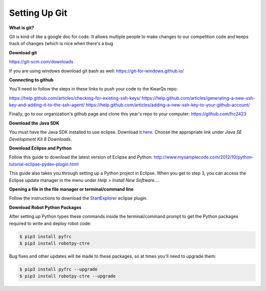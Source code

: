 =============================
Setting Up Git
=============================

**What is git?**

Git is kind of like a google doc for code. It allows multiple people to make changes to our competition code and keeps track of changes (which is nice when there's a bug 

**Download git**

`<https://git-scm.com/downloads>`_

If you are using windows download git bash as well: `<https://git-for-windows.github.io/>`_

**Connecting to github**

You'll need to follow the steps in these links to push your code to the KwarQs repo:

`<https://help.github.com/articles/checking-for-existing-ssh-keys/>`_
`<https://help.github.com/articles/generating-a-new-ssh-key-and-adding-it-to-the-ssh-agent/>`_
`<https://help.github.com/articles/adding-a-new-ssh-key-to-your-github-account/>`_

Finally, go to our organization's github page and clone this year's repo to your computer: `<https://github.com/frc2423>`_





**Download the Java SDK**

You must have the Java SDK installed to use eclipse. Download it `here <http://www.oracle.com/technetwork/java/javase/downloads/jdk8-downloads-2133151.html>`_. Choose the appropriate link under *Java SE Development Kit 8 Downloads*.


**Download Eclipse and Python**

Follow this guide to download the latest version of Eclipse and Python: `<http://www.mysamplecode.com/2012/10/python-tutorial-eclipse-pydev-plugin.html>`_

This guide also takes you through setting up a Python project in Eclipse. When you get to step 3, you can access the Eclipse update manager in the menu under *Help > Install New Software...*.


**Opening a file in the file manager or terminal/command line**

Follow the instructions to download the StartExplorer_ eclipse plugin.


.. _StartExplorer: http://basti1302.github.io/startexplorer/#screenshots


**Download Robot Python Packages**

After setting up Python types these commands inside the terminal/command prompt to get the Python packages required to write and deploy robot code:

.. code-block:: sh

   $ pip3 install pyfrc
   $ pip3 install robotpy-ctre

Bug fixes and other updates will be made to these packages, so at times you'll need to upgrade them:

.. code-block:: sh

   $ pip3 install pyfrc --upgrade
   $ pip3 install robotpy-ctre --upgrade
